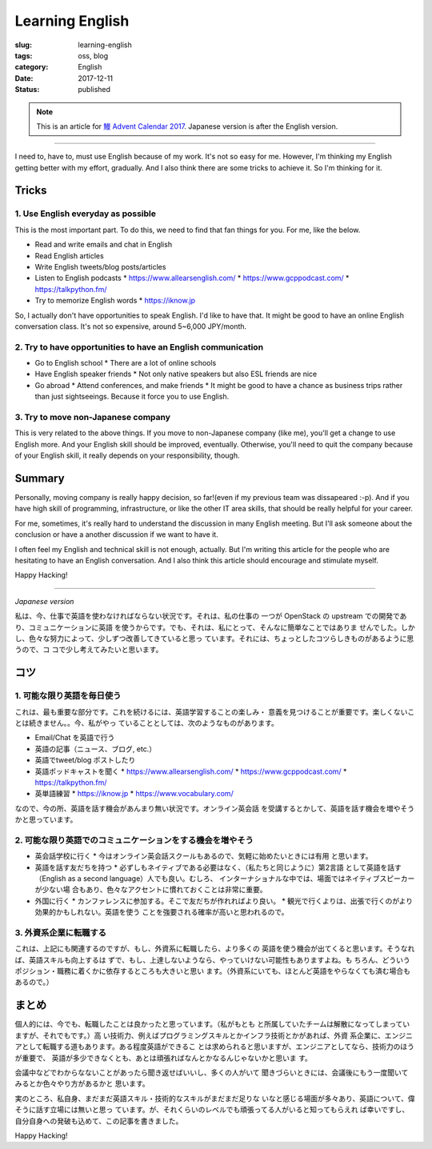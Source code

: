 Learning English
++++++++++++++++

:slug: learning-english
:tags: oss, blog
:category: English
:date: 2017-12-11
:Status: published

.. note::

    This is an article for `鰻 Advent Calendar 2017
    <https://adventar.org/calendars/2628>`_. Japanese version is after
    the English version.

-----

I need to, have to, must use English because of my work. It's not so
easy for me. However, I'm thinking my English getting better with my
effort, gradually. And I also think there are some tricks to achieve
it. So I'm thinking for it.

Tricks
======

1. Use English everyday as possible
-----------------------------------

This is the most important part. To do this, we need to find that fan
things for you. For me, like the below.

* Read and write emails and chat in English
* Read English articles
* Write English tweets/blog posts/articles
* Listen to English podcasts
  * https://www.allearsenglish.com/
  * https://www.gcppodcast.com/
  * https://talkpython.fm/

* Try to memorize English words
  * https://iknow.jp

So, I actually don't have opportunities to speak English. I'd like to
have that. It might be good to have an online English conversation
class. It's not so expensive, around 5~6,000 JPY/month.


2. Try to have opportunities to have an English communication
-------------------------------------------------------------

* Go to English school
  * There are a lot of online schools

* Have English speaker friends
  * Not only native speakers but also ESL friends are nice

* Go abroad
  * Attend conferences, and make friends
  * It might be good to have a chance as business trips rather than
  just sightseeings. Because it force you to use English.


3. Try to move non-Japanese company
-----------------------------------

This is very related to the above things. If you move to non-Japanese
company (like me), you'll get a change to use English more. And your
English skill should be improved, eventually. Otherwise, you'll need
to quit the company because of your English skill, it really depends
on your responsibility, though.


Summary
=======

Personally, moving company is really happy decision, so far!(even if
my previous team was dissapeared :-p). And if you have high skill of
programming, infrastructure, or like the other IT area skills, that
should be really helpful for your career.

For me, sometimes, it's really hard to understand the discussion in
many English meeting. But I'll ask someone about the conclusion or
have a another discussion if we want to have it.

I often feel my English and technical skill is not enough,
actually. But I'm writing this article for the people who are
hesitating to have an English conversation. And I also think this
article should encourage and stimulate myself.

Happy Hacking!

----

*Japanese version*

私は、今、仕事で英語を使わなければならない状況です。それは、私の仕事の
一つが OpenStack の upstream での開発であり、コミュニケーションに英語
を使うからです。でも、それは、私にとって、そんなに簡単なことではありま
せんでした。しかし、色々な努力によって、少しずつ改善してきていると思っ
ています。それには、ちょっとしたコツらしきものがあるように思うので、コ
コで少し考えてみたいと思います。


コツ
====

1. 可能な限り英語を毎日使う
---------------------------

これは、最も重要な部分です。これを続けるには、英語学習することの楽しみ・
意義を見つけることが重要です。楽しくないことは続きません。。今、私がやっ
ていることとしては、次のようなものがあります。

* Email/Chat を英語で行う
* 英語の記事（ニュース、ブログ, etc.）
* 英語でtweet/blog ポストしたり
* 英語ポッドキャストを聞く
  * https://www.allearsenglish.com/
  * https://www.gcppodcast.com/
  * https://talkpython.fm/

* 英単語練習
  * https://iknow.jp
  * https://www.vocabulary.com/

なので、今の所、英語を話す機会があんまり無い状況です。オンライン英会話
を受講するとかして、英語を話す機会を増やそうかと思っています。


2. 可能な限り英語でのコミュニケーションをする機会を増やそう
-----------------------------------------------------------

* 英会話学校に行く
  * 今はオンライン英会話スクールもあるので、気軽に始めたいときには有用
  と思います。

* 英語を話す友だちを持つ
  * 必ずしもネイティブである必要はなく、（私たちと同じように）第2言語
  として英語を話す（English as a second language）人でも良い。むしろ、
  インターナショナルな中では、場面ではネイティブスピーカーが少ない場
  合もあり、色々なアクセントに慣れておくことは非常に重要。

* 外国に行く
  * カンファレンスに参加する。そこで友だちが作れればより良い。
  * 観光で行くよりは、出張で行くのがより効果的かもしれない。英語を使う
  ことを強要される確率が高いと思われるので。

3. 外資系企業に転職する
-----------------------

これは、上記にも関連するのですが、もし、外資系に転職したら、より多くの
英語を使う機会が出てくると思います。そうなれば、英語スキルも向上するは
ずで、もし、上達しないようなら、やっていけない可能性もありますよね。も
ちろん、どういうポジション・職務に着くかに依存するところも大きいと思い
ます。（外資系にいても、ほとんど英語をやらなくても済む場合もあるので。）


まとめ
======

個人的には、今でも、転職したことは良かったと思っています。（私がもとも
と所属していたチームは解散になってしまっていますが、それでもです。）高
い技術力、例えばプログラミングスキルとかインフラ技術とかがあれば、外資
系企業に、エンジニアとして転職する道もあります。ある程度英語ができるこ
とは求められると思いますが、エンジニアとしてなら、技術力のほうが重要で、
英語が多少できなくとも、あとは頑張ればなんとかなるんじゃないかと思いま
す。

会議中などでわからなないことがあったら聞き返せばいいし、多くの人がいて
聞きづらいときには、会議後にもう一度聞いてみるとか色々やり方があるかと
思います。

実のところ、私自身、まだまだ英語スキル・技術的なスキルがまだまだ足りな
いなと感じる場面が多々あり、英語について、偉そうに話す立場には無いと思っ
ています。が、それくらいのレベルでも頑張ってる人がいると知ってもらえれ
ば幸いですし、自分自身への発破も込めて、この記事を書きました。

Happy Hacking!

